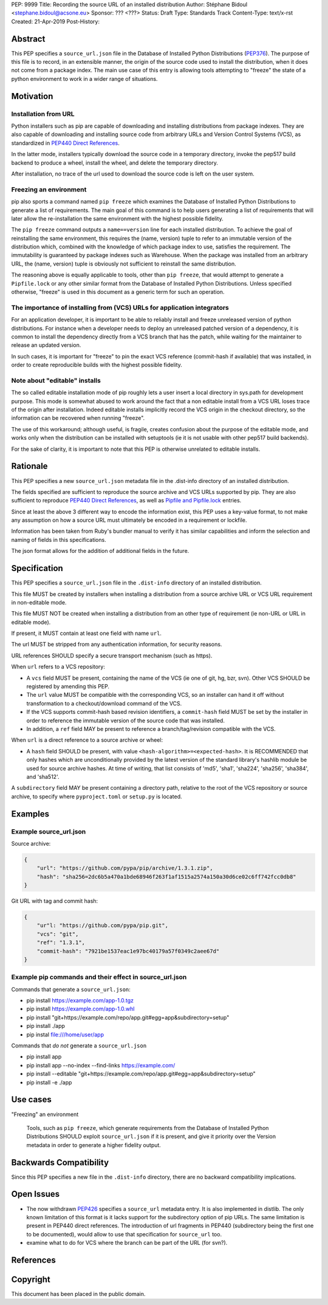 PEP: 9999
Title: Recording the source URL of an installed distribution
Author: Stéphane Bidoul <stephane.bidoul@acsone.eu>
Sponsor: ??? <???>
Status: Draft
Type: Standards Track
Content-Type: text/x-rst
Created: 21-Apr-2019
Post-History: 


Abstract
========

This PEP specifies a ``source_url.json`` file in the Database of Installed
Python Distributions (PEP376_). The purpose of this file is to record, in an
extensible manner, the origin of the source code used to install the
distribution, when it does not come from a package index.
The main use case of this entry is allowing tools attempting to "freeze" the
state of a python environment to work in a wider range of situations.

Motivation
==========

Installation from URL
---------------------

Python installers such as pip are capable of downloading and installing
distributions from package indexes. They are also capable of downloading
and installing source code from arbitrary URLs and Version Control Systems
(VCS), as standardized in `PEP440 Direct References`_.

In the latter mode, installers typically download the source code in a
temporary directory, invoke the pep517 build backend to produce a wheel,
install the wheel, and delete the temporary directory.

After installation, no trace of the url used to download the source code is
left on the user system.

Freezing an environment
-----------------------

pip also sports a command named ``pip freeze`` which examines the Database of
Installed Python Distributions to generate a list of requirements. The main
goal of this command is to help users generating a list of requirements that
will later allow the re-installation the same environment with the highest
possible fidelity.

The ``pip freeze`` command outputs a ``name==version`` line for each installed
distribution. To achieve the goal of reinstalling the same environment, this
requires the (name, version) tuple to refer to an immutable version of the
distribution which, combined with the knowledge of which package index to use,
satisfies the requirement. The immutability is guaranteed by package indexes
such as Warehouse. When the package was installed from an arbitrary URL,
the (name, version) tuple is obviously not sufficient to reinstall the same
distribution.

The reasoning above is equally applicable to tools, other than ``pip freeze``,
that would attempt to generate a ``Pipfile.lock`` or any other similar format
from the Database of Installed Python Distributions. Unless specified
otherwise, "freeze" is used in this document as a generic term for such
an operation.

The importance of installing from (VCS) URLs for application integrators
------------------------------------------------------------------------

For an application developer, it is important to be able to reliably install
and freeze unreleased version of python distributions.
For instance when a developer needs to deploy an unreleased patched version
of a dependency, it is common to install the dependency directly from a VCS
branch that has the patch, while waiting for the maintainer to release an
updated version.

In such cases, it is important for "freeze" to pin the exact VCS
reference (commit-hash if available) that was installed, in order to create
reproducible builds with the highest possible fidelity.

Note about "editable" installs
------------------------------

The so called editable installation mode of pip roughly lets a user insert a
local directory in sys.path for development purpose. This mode is somewhat
abused to work around the fact that a non editable install from a VCS URL
loses trace of the origin after installation.
Indeed editable installs implicitly record the VCS origin in the checkout
directory, so the information can be recovered when running "freeze".

The use of this workaround; although useful, is fragile, creates confusion
about the purpose of the editable mode, and works only when the distribution
can be installed with setuptools (ie it is not usable with other pep517
build backends).

For the sake of clarity, it is important to note that this PEP is otherwise
unrelated to editable installs.

Rationale
=========

This PEP specifies a new ``source_url.json`` metadata file in the .dist-info
directory of an installed distribution.

The fields specified are sufficient to reproduce the source archive and VCS
URLs supported by pip. They are also sufficient to reproduce
`PEP440 Direct References`_, as well as `Pipfile and Pipfile.lock`_ entries.

Since at least the above 3 different way to encode the information exist,
this PEP uses a key-value format, to not make any assumption on how a source
URL must ultimately be encoded in a requirement or lockfile.

Information has been taken from Ruby's bundler manual to verify it has similar
capabilities and inform the selection and naming of fields in this
specifications.

The json format allows for the addition of additional fields in the future.

Specification
=============

This PEP specifies a ``source_url.json`` file in the ``.dist-info`` directory
of an installed distribution.

This file MUST be created by installers when installing a distribution
from a source archive URL or VCS URL requirement in non-editable mode.

This file MUST NOT be created when installing a distribution from an other
type of requirement (ie non-URL or URL in editable mode).

If present, it MUST contain at least one field with name ``url``.

The url MUST be stripped from any authentication information,
for security reasons.

URL references SHOULD specify a secure transport mechanism (such as https).

When ``url`` refers to a VCS repository:

- A ``vcs`` field MUST be present, containing the name of the VCS
  (ie one of git, hg, bzr, svn). Other VCS SHOULD be registered by
  amending this PEP.
- The ``url`` value MUST be compatible with the corresponding VCS,
  so an installer can hand it off without transformation to a
  checkout/download command of the VCS.
- If the VCS supports commit-hash based revision identifiers, a ``commit-hash``
  field MUST be set by the installer in order to reference the immutable
  version of the source code that was installed.
- In addition, a ``ref`` field MAY be present to reference a
  branch/tag/revision compatible with the VCS.

When ``url`` is a direct reference to a source archive or wheel:

- A ``hash`` field SHOULD be present, with value
  ``<hash-algorithm>=<expected-hash>``.
  It is RECOMMENDED that only hashes which are unconditionally provided by
  the latest version of the standard library's hashlib module be used for
  source archive hashes. At time of writing, that list consists of 'md5',
  'sha1', 'sha224', 'sha256', 'sha384', and 'sha512'.

A ``subdirectory`` field MAY be present containing a directory path,
relative to the root of the VCS repository or source archive,
to specify where ``pyproject.toml`` or ``setup.py`` is located.

Examples
========

Example source_url.json
-----------------------

Source archive:

.. code::

    {
        "url": "https://github.com/pypa/pip/archive/1.3.1.zip",
        "hash": "sha256=2dc6b5a470a1bde68946f263f1af1515a2574a150a30d6ce02c6ff742fcc0db8"
    }

Git URL with tag and commit hash:

.. code::

    {
        "ur"l: "https://github.com/pypa/pip.git",
        "vcs": "git",
        "ref": "1.3.1",
        "commit-hash": "7921be1537eac1e97bc40179a57f0349c2aee67d"
    }

Example pip commands and their effect in source_url.json
--------------------------------------------------------

Commands that generate a ``source_url.json``:

* pip install https://example.com/app-1.0.tgz
* pip install https://example.com/app-1.0.whl
* pip install "git+https://example.com/repo/app.git#egg=app&subdirectory=setup"
* pip install ./app
* pip instal file:///home/user/app

Commands that *do not* generate a ``source_url.json``

* pip install app
* pip install app --no-index --find-links https://example.com/
* pip install --editable "git+https://example.com/repo/app.git#egg=app&subdirectory=setup"
* pip install -e ./app

Use cases
=========

"Freezing" an environment

  Tools, such as ``pip freeze``, which generate requirements from the Database
  of Installed Python Distributions SHOULD exploit ``source_url.json``
  if it is present, and give it priority over the Version metadata in order
  to generate a higher fidelity output.

Backwards Compatibility
=======================

Since this PEP specifies a new file in the ``.dist-info`` directory,
there are no backward compatibility implications.

Open Issues
===========

* The now withdrawn PEP426_ specifies a ``source_url`` metadata entry.
  It is also implemented in distlib. The only known limitation of this format
  is it lacks support for the subdirectory option of pip URLs.
  The same limitation is present in PEP440 direct references.
  The introduction of url fragments in PEP440 (subdirectory being the first
  one to be documented), would allow to use that specification for
  ``source_url`` too.
* examine what to do for VCS where the branch can be part of the URL
  (for svn?).

References
==========

.. _PEP376: http://www.python.org/dev/peps/pep-0376
.. _PEP426: http://www.python.org/dev/peps/pep-0426
.. _PEP440: http://www.python.org/dev/peps/pep-0440
.. _PEP440 Direct References: https://www.python.org/dev/peps/pep-0440/#direct-references
.. _Pipfile and Pipfile.lock: https://github.com/pypa/pipfile

Copyright
=========

This document has been placed in the public domain.


..
   Local Variables:
   mode: indented-text
   indent-tabs-mode: nil
   sentence-end-double-space: t
   fill-column: 70
   coding: utf-8
   End:
